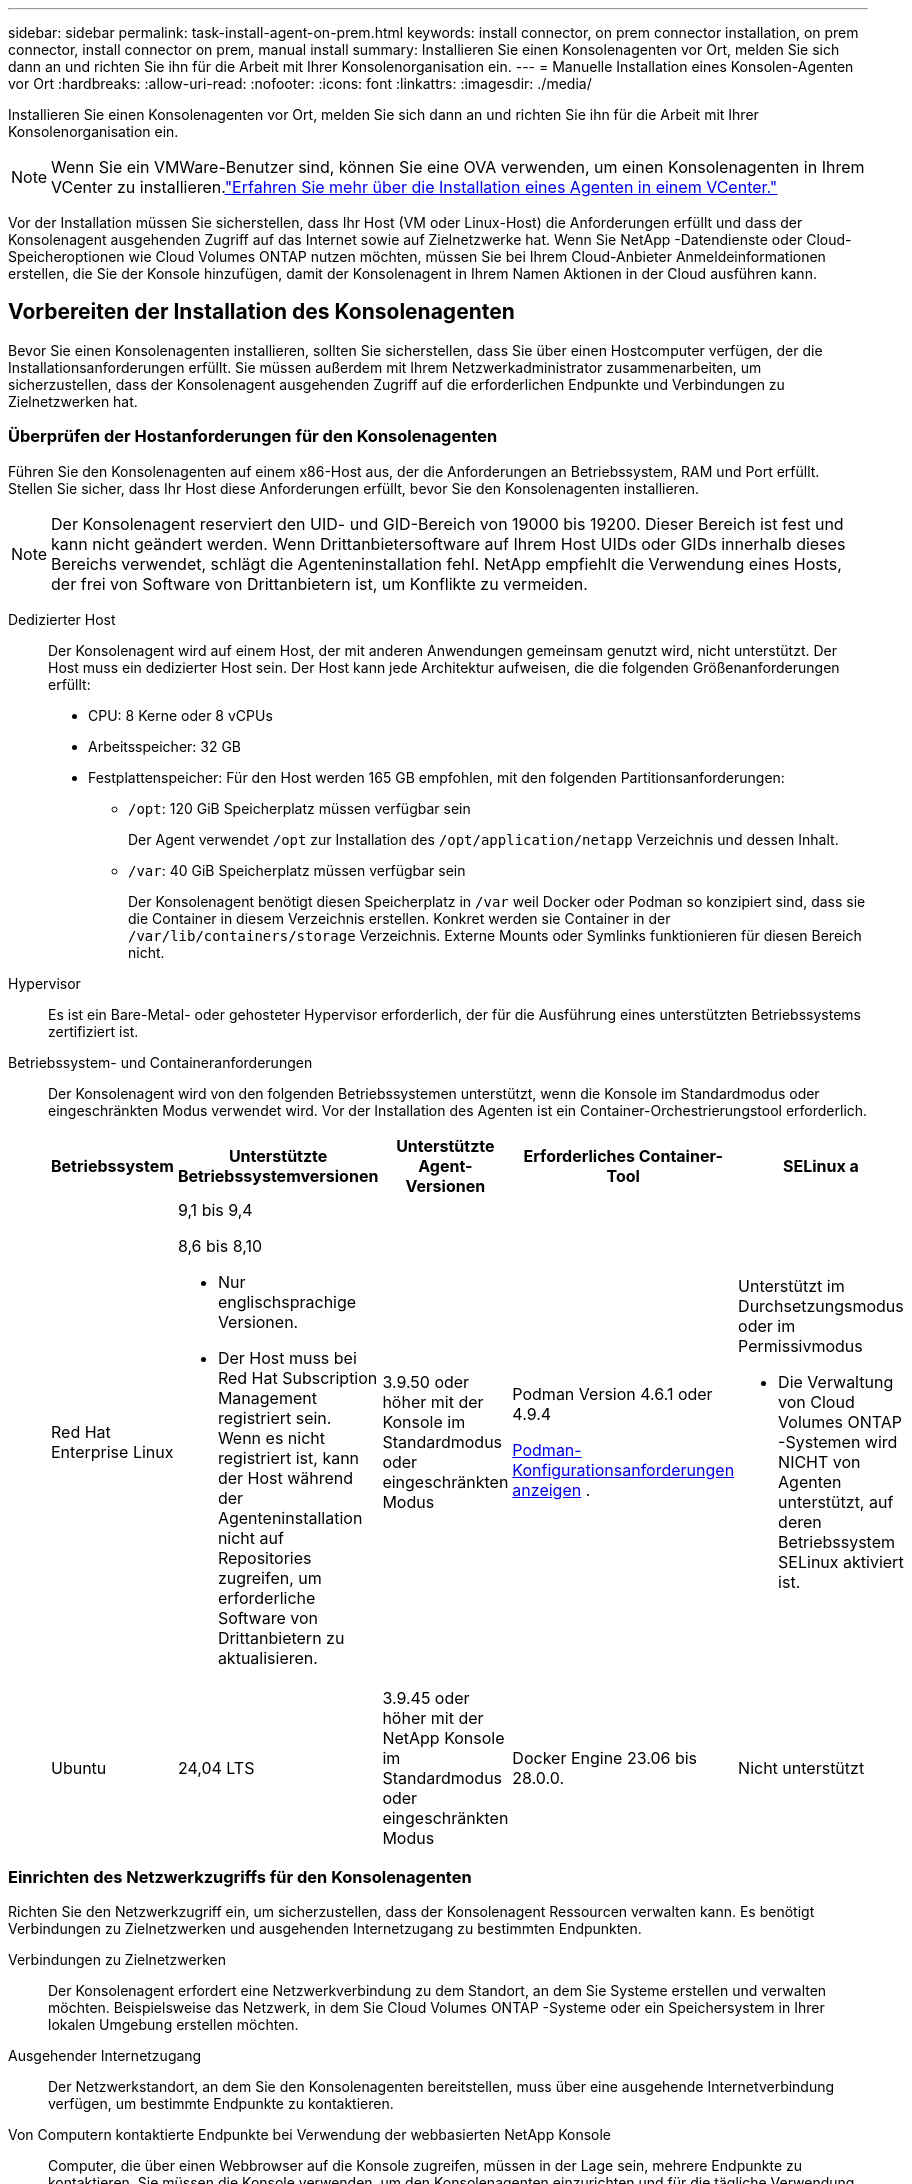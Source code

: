 ---
sidebar: sidebar 
permalink: task-install-agent-on-prem.html 
keywords: install connector, on prem connector installation, on prem connector, install connector on prem, manual install 
summary: Installieren Sie einen Konsolenagenten vor Ort, melden Sie sich dann an und richten Sie ihn für die Arbeit mit Ihrer Konsolenorganisation ein. 
---
= Manuelle Installation eines Konsolen-Agenten vor Ort
:hardbreaks:
:allow-uri-read: 
:nofooter: 
:icons: font
:linkattrs: 
:imagesdir: ./media/


[role="lead"]
Installieren Sie einen Konsolenagenten vor Ort, melden Sie sich dann an und richten Sie ihn für die Arbeit mit Ihrer Konsolenorganisation ein.


NOTE: Wenn Sie ein VMWare-Benutzer sind, können Sie eine OVA verwenden, um einen Konsolenagenten in Ihrem VCenter zu installieren.link:task-install-agent-on-prem-ova.html["Erfahren Sie mehr über die Installation eines Agenten in einem VCenter."]

Vor der Installation müssen Sie sicherstellen, dass Ihr Host (VM oder Linux-Host) die Anforderungen erfüllt und dass der Konsolenagent ausgehenden Zugriff auf das Internet sowie auf Zielnetzwerke hat.  Wenn Sie NetApp -Datendienste oder Cloud-Speicheroptionen wie Cloud Volumes ONTAP nutzen möchten, müssen Sie bei Ihrem Cloud-Anbieter Anmeldeinformationen erstellen, die Sie der Konsole hinzufügen, damit der Konsolenagent in Ihrem Namen Aktionen in der Cloud ausführen kann.



== Vorbereiten der Installation des Konsolenagenten

Bevor Sie einen Konsolenagenten installieren, sollten Sie sicherstellen, dass Sie über einen Hostcomputer verfügen, der die Installationsanforderungen erfüllt.  Sie müssen außerdem mit Ihrem Netzwerkadministrator zusammenarbeiten, um sicherzustellen, dass der Konsolenagent ausgehenden Zugriff auf die erforderlichen Endpunkte und Verbindungen zu Zielnetzwerken hat.



=== Überprüfen der Hostanforderungen für den Konsolenagenten

Führen Sie den Konsolenagenten auf einem x86-Host aus, der die Anforderungen an Betriebssystem, RAM und Port erfüllt.  Stellen Sie sicher, dass Ihr Host diese Anforderungen erfüllt, bevor Sie den Konsolenagenten installieren.


NOTE: Der Konsolenagent reserviert den UID- und GID-Bereich von 19000 bis 19200.  Dieser Bereich ist fest und kann nicht geändert werden.  Wenn Drittanbietersoftware auf Ihrem Host UIDs oder GIDs innerhalb dieses Bereichs verwendet, schlägt die Agenteninstallation fehl.  NetApp empfiehlt die Verwendung eines Hosts, der frei von Software von Drittanbietern ist, um Konflikte zu vermeiden.

Dedizierter Host:: Der Konsolenagent wird auf einem Host, der mit anderen Anwendungen gemeinsam genutzt wird, nicht unterstützt. Der Host muss ein dedizierter Host sein.  Der Host kann jede Architektur aufweisen, die die folgenden Größenanforderungen erfüllt:
+
--
* CPU: 8 Kerne oder 8 vCPUs
* Arbeitsspeicher: 32 GB
* Festplattenspeicher: Für den Host werden 165 GB empfohlen, mit den folgenden Partitionsanforderungen:
+
** `/opt`: 120 GiB Speicherplatz müssen verfügbar sein
+
Der Agent verwendet `/opt` zur Installation des `/opt/application/netapp` Verzeichnis und dessen Inhalt.

** `/var`: 40 GiB Speicherplatz müssen verfügbar sein
+
Der Konsolenagent benötigt diesen Speicherplatz in `/var` weil Docker oder Podman so konzipiert sind, dass sie die Container in diesem Verzeichnis erstellen.  Konkret werden sie Container in der `/var/lib/containers/storage` Verzeichnis.  Externe Mounts oder Symlinks funktionieren für diesen Bereich nicht.





--
Hypervisor:: Es ist ein Bare-Metal- oder gehosteter Hypervisor erforderlich, der für die Ausführung eines unterstützten Betriebssystems zertifiziert ist.
[[podman-versions]]Betriebssystem- und Containeranforderungen:: Der Konsolenagent wird von den folgenden Betriebssystemen unterstützt, wenn die Konsole im Standardmodus oder eingeschränkten Modus verwendet wird.  Vor der Installation des Agenten ist ein Container-Orchestrierungstool erforderlich.
+
--
[cols="2a,2a,2a,2a,2a"]
|===
| Betriebssystem | Unterstützte Betriebssystemversionen | Unterstützte Agent-Versionen | Erforderliches Container-Tool | SELinux a 


 a| 
Red Hat Enterprise Linux
 a| 
9,1 bis 9,4

8,6 bis 8,10

* Nur englischsprachige Versionen.
* Der Host muss bei Red Hat Subscription Management registriert sein.  Wenn es nicht registriert ist, kann der Host während der Agenteninstallation nicht auf Repositories zugreifen, um erforderliche Software von Drittanbietern zu aktualisieren.

 a| 
3.9.50 oder höher mit der Konsole im Standardmodus oder eingeschränkten Modus
 a| 
Podman Version 4.6.1 oder 4.9.4

<<podman-configuration,Podman-Konfigurationsanforderungen anzeigen>> .
 a| 
Unterstützt im Durchsetzungsmodus oder im Permissivmodus

* Die Verwaltung von Cloud Volumes ONTAP -Systemen wird NICHT von Agenten unterstützt, auf deren Betriebssystem SELinux aktiviert ist.




 a| 
Ubuntu
 a| 
24,04 LTS
 a| 
3.9.45 oder höher mit der NetApp Konsole im Standardmodus oder eingeschränkten Modus
 a| 
Docker Engine 23.06 bis 28.0.0.
 a| 
Nicht unterstützt



 a| 
22,04 LTS
 a| 
3.9.50 oder höher
 a| 
Docker Engine 23.0.6 bis 28.0.0.
 a| 
Nicht unterstützt

|===
--




=== Einrichten des Netzwerkzugriffs für den Konsolenagenten

Richten Sie den Netzwerkzugriff ein, um sicherzustellen, dass der Konsolenagent Ressourcen verwalten kann.  Es benötigt Verbindungen zu Zielnetzwerken und ausgehenden Internetzugang zu bestimmten Endpunkten.

Verbindungen zu Zielnetzwerken:: Der Konsolenagent erfordert eine Netzwerkverbindung zu dem Standort, an dem Sie Systeme erstellen und verwalten möchten.  Beispielsweise das Netzwerk, in dem Sie Cloud Volumes ONTAP -Systeme oder ein Speichersystem in Ihrer lokalen Umgebung erstellen möchten.


Ausgehender Internetzugang:: Der Netzwerkstandort, an dem Sie den Konsolenagenten bereitstellen, muss über eine ausgehende Internetverbindung verfügen, um bestimmte Endpunkte zu kontaktieren.


Von Computern kontaktierte Endpunkte bei Verwendung der webbasierten NetApp Konsole::
+
--
Computer, die über einen Webbrowser auf die Konsole zugreifen, müssen in der Lage sein, mehrere Endpunkte zu kontaktieren.  Sie müssen die Konsole verwenden, um den Konsolenagenten einzurichten und für die tägliche Verwendung der Konsole.

link:reference-networking-saas-console.html["Vorbereiten des Netzwerks für die NetApp Konsole"] .

--


Vom Konsolenagenten kontaktierte Endpunkte:: Der Konsolenagent benötigt ausgehenden Internetzugang, um die folgenden Endpunkte zu kontaktieren und Ressourcen und Prozesse innerhalb Ihrer öffentlichen Cloud-Umgebung für den täglichen Betrieb zu verwalten.
+
--
Die unten aufgeführten Endpunkte sind alle CNAME-Einträge.

--



NOTE: Ein bei Ihnen vor Ort installierter Konsolenagent kann keine Ressourcen in Google Cloud verwalten.  Wenn Sie Google Cloud-Ressourcen verwalten möchten, müssen Sie einen Agenten in Google Cloud installieren.

[role="tabbed-block"]
====
.AWS
--
Wenn der Konsolenagent vor Ort installiert wird, benötigt er Netzwerkzugriff auf die folgenden AWS-Endpunkte, um in AWS bereitgestellte NetApp -Systeme (wie Cloud Volumes ONTAP) zu verwalten.

Vom Konsolenagenten kontaktierte Endpunkte:: Der Konsolenagent benötigt ausgehenden Internetzugang, um die folgenden Endpunkte zu kontaktieren und Ressourcen und Prozesse innerhalb Ihrer öffentlichen Cloud-Umgebung für den täglichen Betrieb zu verwalten.
+
--
Die unten aufgeführten Endpunkte sind alle CNAME-Einträge.

[cols="2a,1a"]
|===
| Endpunkte | Zweck 


 a| 
AWS-Dienste (amazonaws.com):

* CloudFormation
* Elastische Compute Cloud (EC2)
* Identitäts- und Zugriffsverwaltung (IAM)
* Schlüsselverwaltungsdienst (KMS)
* Sicherheitstokendienst (STS)
* Einfacher Speicherdienst (S3)

 a| 
Zur Verwaltung von AWS-Ressourcen.  Der Endpunkt hängt von Ihrer AWS-Region ab. https://docs.aws.amazon.com/general/latest/gr/rande.html["Weitere Einzelheiten finden Sie in der AWS-Dokumentation."^]



 a| 
\https://mysupport.netapp.com
 a| 
Um Lizenzinformationen zu erhalten und AutoSupport -Nachrichten an den NetApp Support zu senden.



 a| 
\https://support.netapp.com
 a| 
Um Lizenzinformationen zu erhalten und AutoSupport -Nachrichten an den NetApp Support zu senden.



 a| 
\https://signin.b2c.netapp.com
 a| 
So aktualisieren Sie die Anmeldeinformationen der NetApp Support Site (NSS) oder fügen der NetApp Konsole neue NSS-Anmeldeinformationen hinzu.



 a| 
\https://support.netapp.com
 a| 
Zum Abrufen von Lizenzinformationen und zum Senden von AutoSupport -Nachrichten an den NetApp Support sowie zum Empfangen von Software-Updates für Cloud Volumes ONTAP.



 a| 
\https://api.bluexp.netapp.com \https://netapp-cloud-account.auth0.com \https://netapp-cloud-account.us.auth0.com \https://console.netapp.com \https://components.console.bluexp.netapp.com \https://cdn.auth0.com
 a| 
Zur Bereitstellung von Funktionen und Diensten innerhalb der NetApp Konsole.



 a| 
\https://bluexpinfraprod.eastus2.data.azurecr.io \https://bluexpinfraprod.azurecr.io
 a| 
Um Bilder für Upgrades des Konsolenagenten zu erhalten.

* Wenn Sie einen neuen Agenten bereitstellen, testet die Validierungsprüfung die Konnektivität zu aktuellen Endpunkten.  Wenn Sielink:link:reference-networking-saas-console-previous.html["vorherige Endpunkte"] , schlägt die Validierungsprüfung fehl.  Um diesen Fehler zu vermeiden, überspringen Sie die Validierungsprüfung.
+
Obwohl die vorherigen Endpunkte weiterhin unterstützt werden, empfiehlt NetApp , Ihre Firewall-Regeln so schnell wie möglich auf die aktuellen Endpunkte zu aktualisieren. link:reference-networking-saas-console-previous.html#update-endpoint-list["Erfahren Sie, wie Sie Ihre Endpunktliste aktualisieren"] .

* Wenn Sie auf die aktuellen Endpunkte in Ihrer Firewall aktualisieren, funktionieren Ihre vorhandenen Agenten weiterhin.


|===
--


--
.Azurblau
--
Wenn der Konsolenagent vor Ort installiert wird, benötigt er Netzwerkzugriff auf die folgenden Azure-Endpunkte, um in Azure bereitgestellte NetApp -Systeme (wie Cloud Volumes ONTAP) zu verwalten.

[cols="2a,1a"]
|===
| Endpunkte | Zweck 


 a| 
\https://management.azure.com \https://login.microsoftonline.com \https://blob.core.windows.net \https://core.windows.net
 a| 
Zum Verwalten von Ressourcen in öffentlichen Azure-Regionen.



 a| 
\https://management.chinacloudapi.cn \https://login.chinacloudapi.cn \https://blob.core.chinacloudapi.cn \https://core.chinacloudapi.cn
 a| 
Zum Verwalten von Ressourcen in Azure China-Regionen.



 a| 
\https://mysupport.netapp.com
 a| 
Um Lizenzinformationen zu erhalten und AutoSupport -Nachrichten an den NetApp Support zu senden.



 a| 
\https://support.netapp.com
 a| 
Um Lizenzinformationen zu erhalten und AutoSupport -Nachrichten an den NetApp Support zu senden.



 a| 
\https://signin.b2c.netapp.com
 a| 
So aktualisieren Sie die Anmeldeinformationen der NetApp Support Site (NSS) oder fügen der NetApp Konsole neue NSS-Anmeldeinformationen hinzu.



 a| 
\https://support.netapp.com
 a| 
Zum Abrufen von Lizenzinformationen und zum Senden von AutoSupport -Nachrichten an den NetApp Support sowie zum Empfangen von Software-Updates für Cloud Volumes ONTAP.



 a| 
\https://api.bluexp.netapp.com \https://netapp-cloud-account.auth0.com \https://netapp-cloud-account.us.auth0.com \https://console.netapp.com \https://components.console.bluexp.netapp.com \https://cdn.auth0.com
 a| 
Zur Bereitstellung von Funktionen und Diensten innerhalb der NetApp Konsole.



 a| 
\https://bluexpinfraprod.eastus2.data.azurecr.io \https://bluexpinfraprod.azurecr.io
 a| 
Um Bilder für Upgrades des Konsolenagenten zu erhalten.

* Wenn Sie einen neuen Agenten bereitstellen, testet die Validierungsprüfung die Konnektivität zu aktuellen Endpunkten.  Wenn Sielink:link:reference-networking-saas-console-previous.html["vorherige Endpunkte"] , schlägt die Validierungsprüfung fehl.  Um diesen Fehler zu vermeiden, überspringen Sie die Validierungsprüfung.
+
Obwohl die vorherigen Endpunkte weiterhin unterstützt werden, empfiehlt NetApp , Ihre Firewall-Regeln so schnell wie möglich auf die aktuellen Endpunkte zu aktualisieren. link:reference-networking-saas-console-previous.html#update-endpoint-list["Erfahren Sie, wie Sie Ihre Endpunktliste aktualisieren"] .

* Wenn Sie auf die aktuellen Endpunkte in Ihrer Firewall aktualisieren, funktionieren Ihre vorhandenen Agenten weiterhin.


|===
--
====
Proxyserver:: NetApp unterstützt sowohl explizite als auch transparente Proxy-Konfigurationen.  Wenn Sie einen transparenten Proxy verwenden, müssen Sie nur das Zertifikat für den Proxyserver angeben.  Wenn Sie einen expliziten Proxy verwenden, benötigen Sie auch die IP-Adresse und die Anmeldeinformationen.
+
--
* IP-Adresse
* Anmeldeinformationen
* HTTPS-Zertifikat


--


Häfen:: Es gibt keinen eingehenden Datenverkehr zum Konsolenagenten, es sei denn, Sie initiieren ihn oder er wird als Proxy zum Senden von AutoSupport Nachrichten von Cloud Volumes ONTAP an den NetApp Support verwendet.
+
--
* HTTP (80) und HTTPS (443) ermöglichen den Zugriff auf die lokale Benutzeroberfläche, die Sie in seltenen Fällen verwenden werden.
* SSH (22) wird nur benötigt, wenn Sie zur Fehlerbehebung eine Verbindung zum Host herstellen müssen.
* Eingehende Verbindungen über Port 3128 sind erforderlich, wenn Sie Cloud Volumes ONTAP -Systeme in einem Subnetz bereitstellen, in dem keine ausgehende Internetverbindung verfügbar ist.
+
Wenn Cloud Volumes ONTAP -Systeme keine ausgehende Internetverbindung zum Senden von AutoSupport Nachrichten haben, konfiguriert die Konsole diese Systeme automatisch für die Verwendung eines Proxyservers, der im Konsolenagenten enthalten ist.  Die einzige Voraussetzung besteht darin, sicherzustellen, dass die Sicherheitsgruppe des Konsolenagenten eingehende Verbindungen über Port 3128 zulässt.  Sie müssen diesen Port öffnen, nachdem Sie den Konsolenagenten bereitgestellt haben.



--


Aktivieren von NTP:: Wenn Sie NetApp Data Classification zum Scannen Ihrer Unternehmensdatenquellen verwenden möchten, sollten Sie sowohl auf dem Konsolenagenten als auch auf dem NetApp Data Classification-System einen Network Time Protocol (NTP)-Dienst aktivieren, damit die Zeit zwischen den Systemen synchronisiert wird. https://docs.netapp.com/us-en/data-services-data-classification/concept-cloud-compliance.html["Erfahren Sie mehr über die NetApp Datenklassifizierung"^]




=== Erstellen Sie Cloud-Berechtigungen für den Konsolenagenten für AWS oder Azure

Wenn Sie NetApp Datendienste in AWS oder Azure mit einem lokalen Konsolenagenten verwenden möchten, müssen Sie bei Ihrem Cloud-Anbieter Berechtigungen einrichten und nach der Installation die Anmeldeinformationen zum Konsolenagenten hinzufügen.


TIP: Sie müssen den Konsolenagenten in Google Cloud installieren, um alle dort vorhandenen Ressourcen zu verwalten.

[role="tabbed-block"]
====
.AWS
--
Wenn der Konsolenagent vor Ort installiert ist, müssen Sie der Konsole AWS-Berechtigungen erteilen, indem Sie Zugriffsschlüssel für einen IAM-Benutzer hinzufügen, der über die erforderlichen Berechtigungen verfügt.

Sie müssen diese Authentifizierungsmethode verwenden, wenn der Konsolenagent vor Ort installiert ist.  Sie können keine IAM-Rolle verwenden.

.Schritte
. Melden Sie sich bei der AWS-Konsole an und navigieren Sie zum IAM-Dienst.
. Erstellen Sie eine Richtlinie:
+
.. Wählen Sie *Richtlinien > Richtlinie erstellen*.
.. Wählen Sie *JSON* und kopieren und fügen Sie den Inhalt deslink:reference-permissions-aws.html["IAM-Richtlinie für den Konsolenagenten"] .
.. Führen Sie die restlichen Schritte aus, um die Richtlinie zu erstellen.
+
Abhängig von den NetApp -Datendiensten, die Sie verwenden möchten, müssen Sie möglicherweise eine zweite Richtlinie erstellen.

+
Für Standardregionen sind die Berechtigungen auf zwei Richtlinien verteilt.  Aufgrund einer maximalen Zeichengrößenbeschränkung für verwaltete Richtlinien in AWS sind zwei Richtlinien erforderlich. link:reference-permissions-aws.html["Weitere Informationen zu IAM-Richtlinien für den Konsolenagenten"] .



. Hängen Sie die Richtlinien an einen IAM-Benutzer an.
+
** https://docs.aws.amazon.com/IAM/latest/UserGuide/id_roles_create.html["AWS-Dokumentation: Erstellen von IAM-Rollen"^]
** https://docs.aws.amazon.com/IAM/latest/UserGuide/access_policies_manage-attach-detach.html["AWS-Dokumentation: Hinzufügen und Entfernen von IAM-Richtlinien"^]


. Stellen Sie sicher, dass der Benutzer über einen Zugriffsschlüssel verfügt, den Sie der NetApp Konsole hinzufügen können, nachdem Sie den Konsolen-Agenten installiert haben.


.Ergebnis
Sie sollten jetzt Zugriffsschlüssel für einen IAM-Benutzer haben, der über die erforderlichen Berechtigungen verfügt.  Nachdem Sie den Konsolenagenten installiert haben, verknüpfen Sie diese Anmeldeinformationen mit dem Konsolenagenten von der Konsole aus.

--
.Azurblau
--
Wenn der Konsolen-Agent vor Ort installiert ist, müssen Sie dem Konsolen-Agenten Azure-Berechtigungen erteilen, indem Sie einen Dienstprinzipal in der Microsoft Entra ID einrichten und die Azure-Anmeldeinformationen abrufen, die der Konsolen-Agent benötigt.

.Erstellen Sie eine Microsoft Entra-Anwendung für die rollenbasierte Zugriffskontrolle
. Stellen Sie sicher, dass Sie in Azure über die Berechtigung verfügen, eine Active Directory-Anwendung zu erstellen und die Anwendung einer Rolle zuzuweisen.
+
Weitere Einzelheiten finden Sie unter https://docs.microsoft.com/en-us/azure/active-directory/develop/howto-create-service-principal-portal#required-permissions/["Microsoft Azure-Dokumentation: Erforderliche Berechtigungen"^]

. Öffnen Sie im Azure-Portal den Dienst *Microsoft Entra ID*.
+
image:screenshot_azure_ad.png["Zeigt den Active Directory-Dienst in Microsoft Azure."]

. Wählen Sie im Menü *App-Registrierungen* aus.
. Wählen Sie *Neuregistrierung*.
. Geben Sie Details zur Anwendung an:
+
** *Name*: Geben Sie einen Namen für die Anwendung ein.
** *Kontotyp*: Wählen Sie einen Kontotyp aus (alle funktionieren mit der NetApp Konsole).
** *Umleitungs-URI*: Sie können dieses Feld leer lassen.


. Wählen Sie *Registrieren*.
+
Sie haben die AD-Anwendung und den Dienstprinzipal erstellt.



.Zuweisen der Anwendung zu einer Rolle
. Erstellen Sie eine benutzerdefinierte Rolle:
+
Beachten Sie, dass Sie eine benutzerdefinierte Azure-Rolle mithilfe des Azure-Portals, Azure PowerShell, Azure CLI oder REST-API erstellen können.  Die folgenden Schritte zeigen, wie Sie die Rolle mithilfe der Azure CLI erstellen.  Wenn Sie eine andere Methode bevorzugen, lesen Sie bitte https://learn.microsoft.com/en-us/azure/role-based-access-control/custom-roles#steps-to-create-a-custom-role["Azure-Dokumentation"^]

+
.. Kopieren Sie den Inhalt derlink:reference-permissions-azure.html["benutzerdefinierte Rollenberechtigungen für den Konsolenagenten"] und speichern Sie sie in einer JSON-Datei.
.. Ändern Sie die JSON-Datei, indem Sie dem zuweisbaren Bereich Azure-Abonnement-IDs hinzufügen.
+
Sie sollten die ID für jedes Azure-Abonnement hinzufügen, aus dem Benutzer Cloud Volumes ONTAP -Systeme erstellen.

+
*Beispiel*

+
[source, json]
----
"AssignableScopes": [
"/subscriptions/d333af45-0d07-4154-943d-c25fbzzzzzzz",
"/subscriptions/54b91999-b3e6-4599-908e-416e0zzzzzzz",
"/subscriptions/398e471c-3b42-4ae7-9b59-ce5bbzzzzzzz"
----
.. Verwenden Sie die JSON-Datei, um eine benutzerdefinierte Rolle in Azure zu erstellen.
+
Die folgenden Schritte beschreiben, wie Sie die Rolle mithilfe von Bash in Azure Cloud Shell erstellen.

+
*** Start https://docs.microsoft.com/en-us/azure/cloud-shell/overview["Azure Cloud Shell"^] und wählen Sie die Bash-Umgebung.
*** Laden Sie die JSON-Datei hoch.
+
image:screenshot_azure_shell_upload.png["Ein Screenshot der Azure Cloud Shell, in dem Sie die Option zum Hochladen einer Datei auswählen können."]

*** Verwenden Sie die Azure CLI, um die benutzerdefinierte Rolle zu erstellen:
+
[source, azurecli]
----
az role definition create --role-definition Connector_Policy.json
----
+
Sie sollten jetzt über eine benutzerdefinierte Rolle namens „Konsolenoperator“ verfügen, die Sie der virtuellen Maschine des Konsolenagenten zuweisen können.





. Weisen Sie die Anwendung der Rolle zu:
+
.. Öffnen Sie im Azure-Portal den Dienst *Abonnements*.
.. Wählen Sie das Abonnement aus.
.. Wählen Sie *Zugriffskontrolle (IAM) > Hinzufügen > Rollenzuweisung hinzufügen*.
.. Wählen Sie auf der Registerkarte *Rolle* die Rolle *Konsolenbediener* aus und klicken Sie auf *Weiter*.
.. Führen Sie auf der Registerkarte *Mitglieder* die folgenden Schritte aus:
+
*** Behalten Sie die Auswahl von *Benutzer, Gruppe oder Dienstprinzipal* bei.
*** Wählen Sie *Mitglieder auswählen*.
+
image:screenshot-azure-service-principal-role.png["Ein Screenshot des Azure-Portals, der die Seite „Mitglieder“ beim Hinzufügen einer Rolle zu einer Anwendung zeigt."]

*** Suchen Sie nach dem Namen der Anwendung.
+
Hier ist ein Beispiel:

+
image:screenshot_azure_service_principal_role.png["Ein Screenshot des Azure-Portals, der das Formular „Rollenzuweisung hinzufügen“ im Azure-Portal zeigt."]

*** Wählen Sie die Anwendung aus und wählen Sie *Auswählen*.
*** Wählen Sie *Weiter*.


.. Wählen Sie *Überprüfen + zuweisen*.
+
Der Dienstprinzipal verfügt jetzt über die erforderlichen Azure-Berechtigungen zum Bereitstellen des Konsolen-Agenten.

+
Wenn Sie Cloud Volumes ONTAP aus mehreren Azure-Abonnements bereitstellen möchten, müssen Sie den Dienstprinzipal an jedes dieser Abonnements binden.  In der NetApp Konsole können Sie das Abonnement auswählen, das Sie beim Bereitstellen von Cloud Volumes ONTAP verwenden möchten.





.Fügen Sie Berechtigungen für die Windows Azure Service Management-API hinzu
. Wählen Sie im Dienst *Microsoft Entra ID* *App-Registrierungen* und wählen Sie die Anwendung aus.
. Wählen Sie *API-Berechtigungen > Berechtigung hinzufügen*.
. Wählen Sie unter *Microsoft-APIs* *Azure Service Management* aus.
+
image:screenshot_azure_service_mgmt_apis.gif["Ein Screenshot des Azure-Portals, der die Berechtigungen der Azure Service Management-API zeigt."]

. Wählen Sie *Auf Azure Service Management als Organisationsbenutzer zugreifen* und dann *Berechtigungen hinzufügen*.
+
image:screenshot_azure_service_mgmt_apis_add.gif["Ein Screenshot des Azure-Portals, der das Hinzufügen der Azure Service Management-APIs zeigt."]



.Abrufen der Anwendungs-ID und Verzeichnis-ID für die Anwendung
. Wählen Sie im Dienst *Microsoft Entra ID* *App-Registrierungen* und wählen Sie die Anwendung aus.
. Kopieren Sie die *Anwendungs-ID (Client-ID)* und die *Verzeichnis-ID (Mandant-ID)*.
+
image:screenshot_azure_app_ids.gif["Ein Screenshot, der die Anwendungs-ID (Client) und die Verzeichnis-ID (Mandant) für eine Anwendung in Microsoft Entra IDy zeigt."]

+
Wenn Sie das Azure-Konto zur Konsole hinzufügen, müssen Sie die Anwendungs-ID (Client) und die Verzeichnis-ID (Mandant) für die Anwendung angeben.  Die Konsole verwendet die IDs zur programmgesteuerten Anmeldung.



.Erstellen eines Client-Geheimnisses
. Öffnen Sie den Dienst *Microsoft Entra ID*.
. Wählen Sie *App-Registrierungen* und wählen Sie Ihre Anwendung aus.
. Wählen Sie *Zertifikate und Geheimnisse > Neues Clientgeheimnis*.
. Geben Sie eine Beschreibung des Geheimnisses und eine Dauer an.
. Wählen Sie *Hinzufügen*.
. Kopieren Sie den Wert des Client-Geheimnisses.
+
image:screenshot_azure_client_secret.gif["Ein Screenshot des Azure-Portals, der ein Clientgeheimnis für den Microsoft Entra-Dienstprinzipal zeigt."]



--
====


== Manuelles Installieren eines Konsolenagenten

Wenn Sie einen Konsolenagenten manuell installieren, müssen Sie Ihre Computerumgebung so vorbereiten, dass sie die Anforderungen erfüllt.  Sie benötigen eine Linux-Maschine und müssen je nach Linux-Betriebssystem Podman oder Docker installieren.



=== Installieren Sie Podman oder Docker Engine

Abhängig von Ihrem Betriebssystem ist vor der Installation des Agenten entweder Podman oder Docker Engine erforderlich.

* Podman wird für Red Hat Enterprise Linux 8 und 9 benötigt.
+
<<podman-versions,Sehen Sie sich die unterstützten Podman-Versionen an>> .

* Für Ubuntu ist Docker Engine erforderlich.
+
<<podman-versions,Anzeigen der unterstützten Docker Engine-Versionen>> .



.Schritte
[role="tabbed-block"]
====
.Podman
--
Befolgen Sie diese Schritte, um Podman zu installieren und zu konfigurieren:

* Aktivieren und starten Sie den Dienst podman.socket
* Installieren Sie Python3
* Installieren Sie das Podman-Compose-Paket Version 1.0.6
* Fügen Sie podman-compose zur Umgebungsvariablen PATH hinzu
* Wenn Sie Red Hat Enterprise Linux 8 verwenden, überprüfen Sie, ob Ihre Podman-Version Aardvark DNS anstelle von CNI verwendet



NOTE: Passen Sie den Aardvark-DNS-Port (Standard: 53) nach der Installation des Agenten an, um DNS-Portkonflikte zu vermeiden.  Befolgen Sie die Anweisungen zum Konfigurieren des Ports.

.Schritte
. Entfernen Sie das Podman-Docker-Paket, falls es auf dem Host installiert ist.
+
[source, cli]
----
dnf remove podman-docker
rm /var/run/docker.sock
----
. Installieren Sie Podman.
+
Sie können Podman aus den offiziellen Red Hat Enterprise Linux-Repositories beziehen.

+
Für Red Hat Enterprise Linux 9:

+
[source, cli]
----
sudo dnf install podman-2:<version>
----
+
Dabei ist <Version> die unterstützte Version von Podman, die Sie installieren. <<podman-versions,Sehen Sie sich die unterstützten Podman-Versionen an>> .

+
Für Red Hat Enterprise Linux 8:

+
[source, cli]
----
sudo dnf install podman-3:<version>
----
+
Dabei ist <Version> die unterstützte Version von Podman, die Sie installieren. <<podman-versions,Sehen Sie sich die unterstützten Podman-Versionen an>> .

. Aktivieren und starten Sie den Dienst podman.socket.
+
[source, cli]
----
sudo systemctl enable --now podman.socket
----
. Installieren Sie python3.
+
[source, cli]
----
sudo dnf install python3
----
. Installieren Sie das EPEL-Repository-Paket, falls es auf Ihrem System noch nicht verfügbar ist.
. Bei Verwendung von Red Hat Enterprise:
+
Dieser Schritt ist erforderlich, da podman-compose im Repository „Extra Packages for Enterprise Linux“ (EPEL) verfügbar ist.

+
Für Red Hat Enterprise Linux 9:

+
[source, cli]
----
sudo dnf install https://dl.fedoraproject.org/pub/epel/epel-release-latest-9.noarch.rpm
----
+
Für Red Hat Enterprise Linux 8:

+
[source, cli]
----
sudo dnf install https://dl.fedoraproject.org/pub/epel/epel-release-latest-8.noarch.rpm
----
. Installieren Sie das Podman-Compose-Paket 1.0.6.
+
[source, cli]
----
sudo dnf install podman-compose-1.0.6
----
+

NOTE: Verwenden des `dnf install` Der Befehl erfüllt die Anforderung zum Hinzufügen von „podman-compose“ zur Umgebungsvariablen PATH.  Der Installationsbefehl fügt podman-compose zu /usr/bin hinzu, das bereits im `secure_path` Option auf dem Host.

. Wenn Sie Red Hat Enterprise Linux 8 verwenden, überprüfen Sie, ob Ihre Podman-Version NetAvark mit Aardvark DNS anstelle von CNI verwendet.
+
.. Überprüfen Sie, ob Ihr Netzwerk-Backend auf CNI eingestellt ist, indem Sie den folgenden Befehl ausführen:
+
[source, cli]
----
podman info | grep networkBackend
----
.. Wenn das Netzwerk-Backend auf `CNI` , müssen Sie es ändern in `netavark` .
.. Installieren `netavark` Und `aardvark-dns` mit dem folgenden Befehl:
+
[source, cli]
----
dnf install aardvark-dns netavark
----
.. Öffnen Sie die `/etc/containers/containers.conf` Datei und ändern Sie die Option network_backend, um „netavark“ anstelle von „cni“ zu verwenden.


+
Wenn `/etc/containers/containers.conf` nicht vorhanden ist, nehmen Sie die Konfigurationsänderungen vor, um `/usr/share/containers/containers.conf` .

. Starten Sie Podman neu.
+
[source, cli]
----
systemctl restart podman
----
. Bestätigen Sie mit dem folgenden Befehl, dass networkBackend jetzt in „netavark“ geändert wurde:
+
[source, cli]
----
podman info | grep networkBackend
----


--
.Docker-Engine
--
Befolgen Sie die Dokumentation von Docker, um Docker Engine zu installieren.

.Schritte
. https://docs.docker.com/engine/install/["Installationsanweisungen von Docker anzeigen"^]
+
Befolgen Sie die Schritte, um eine unterstützte Docker Engine-Version zu installieren.  Installieren Sie nicht die neueste Version, da diese von der Konsole nicht unterstützt wird.

. Stellen Sie sicher, dass Docker aktiviert und ausgeführt wird.
+
[source, cli]
----
sudo systemctl enable docker && sudo systemctl start docker
----


--
====


=== Installieren Sie den Konsolenagenten manuell

Laden Sie die Konsolen-Agent-Software herunter und installieren Sie sie auf einem vorhandenen Linux-Host vor Ort.

.Bevor Sie beginnen
Folgendes sollten Sie haben:

* Root-Berechtigungen zum Installieren des Konsolenagenten.
* Details zu einem Proxyserver, falls für den Internetzugriff vom Konsolenagenten ein Proxy erforderlich ist.
+
Sie haben die Möglichkeit, nach der Installation einen Proxyserver zu konfigurieren, hierzu ist jedoch ein Neustart des Konsolenagenten erforderlich.

* Ein von einer Zertifizierungsstelle signiertes Zertifikat, wenn der Proxyserver HTTPS verwendet oder wenn es sich bei dem Proxy um einen abfangenden Proxy handelt.



NOTE: Sie können bei der manuellen Installation des Konsolenagenten kein Zertifikat für einen transparenten Proxyserver festlegen. Wenn Sie ein Zertifikat für einen transparenten Proxyserver festlegen müssen, müssen Sie nach der Installation die Wartungskonsole verwenden. Erfahren Sie mehr über dielink:reference-agent-maint-console.html["Agenten-Wartungskonsole"] .

.Informationen zu diesem Vorgang
Das auf der NetApp Support-Site verfügbare Installationsprogramm ist möglicherweise eine frühere Version.  Nach der Installation aktualisiert sich der Konsolenagent automatisch, wenn eine neue Version verfügbar ist.

.Schritte
. Wenn die Systemvariablen _http_proxy_ oder _https_proxy_ auf dem Host festgelegt sind, entfernen Sie sie:
+
[source, cli]
----
unset http_proxy
unset https_proxy
----
+
Wenn Sie diese Systemvariablen nicht entfernen, schlägt die Installation fehl.

. Laden Sie die Console-Agent-Software von der https://mysupport.netapp.com/site/products/all/details/cloud-manager/downloads-tab["NetApp Support Site"^] , und kopieren Sie es dann auf den Linux-Host.
+
Sie sollten das „Online“-Agent-Installationsprogramm herunterladen, das für die Verwendung in Ihrem Netzwerk oder in der Cloud vorgesehen ist.

. Weisen Sie Berechtigungen zum Ausführen des Skripts zu.
+
[source, cli]
----
chmod +x NetApp_Console_Agent_Cloud_<version>
----
+
Dabei ist <Version> die Version des Konsolenagenten, die Sie heruntergeladen haben.

. Deaktivieren Sie bei der Installation in einer Government Cloud-Umgebung die Konfigurationsprüfungen.link:task-troubleshoot-agent.html#disable-config-check["Erfahren Sie, wie Sie Konfigurationsprüfungen für manuelle Installationen deaktivieren."]
. Führen Sie das Installationsskript aus.
+
[source, cli]
----
 ./NetApp_Console_Agent_Cloud_<version> --proxy <HTTP or HTTPS proxy server> --cacert <path and file name of a CA-signed certificate>
----
+
Sie müssen Proxy-Informationen hinzufügen, wenn Ihr Netzwerk einen Proxy für den Internetzugang benötigt.  Sie können entweder einen transparenten oder einen expliziten Proxy hinzufügen.  Die Parameter --proxy und --cacert sind optional und Sie werden nicht aufgefordert, sie hinzuzufügen.  Wenn Sie einen Proxyserver haben, müssen Sie die Parameter wie gezeigt eingeben.

+
Hier ist ein Beispiel für die Konfiguration eines expliziten Proxyservers mit einem von einer Zertifizierungsstelle signierten Zertifikat:

+
[source, cli]
----
 ./NetApp_Console_Agent_Cloud_v4.0.0--proxy https://user:password@10.0.0.30:8080/ --cacert /tmp/cacert/certificate.cer
----
+
`--proxy`konfiguriert den Konsolenagenten für die Verwendung eines HTTP- oder HTTPS-Proxyservers in einem der folgenden Formate:

+
** \http://Adresse:Port
** \http://Benutzername:Passwort@Adresse:Port
** \http://Domänenname%92Benutzername:Passwort@Adresse:Port
** \https://Adresse:Port
** \https://Benutzername:Passwort@Adresse:Port
** \https://Domänenname%92Benutzername:Passwort@Adresse:Port
+
Beachten Sie Folgendes:

+
*** Der Benutzer kann ein lokaler Benutzer oder ein Domänenbenutzer sein.
*** Für einen Domänenbenutzer müssen Sie den ASCII-Code für ein \ verwenden, wie oben gezeigt.
*** Der Konsolenagent unterstützt keine Benutzernamen oder Passwörter, die das @-Zeichen enthalten.
*** Wenn das Kennwort eines der folgenden Sonderzeichen enthält, müssen Sie dieses Sonderzeichen durch Voranstellen eines Backslashs maskieren: & oder !
+
Beispiel:

+
\http://bxpproxyuser:netapp1\!@Adresse:3128







`--cacert`Gibt ein von einer Zertifizierungsstelle signiertes Zertifikat an, das für den HTTPS-Zugriff zwischen dem Konsolenagenten und dem Proxyserver verwendet werden soll.  Dieser Parameter ist für HTTPS-Proxyserver, abfangende Proxyserver und transparente Proxyserver erforderlich.

+ Hier ist ein Beispiel für die Konfiguration eines transparenten Proxyservers.  Wenn Sie einen transparenten Proxy konfigurieren, müssen Sie den Proxyserver nicht definieren.  Sie fügen Ihrem Konsolen-Agent-Host lediglich ein von einer Zertifizierungsstelle signiertes Zertifikat hinzu:

+

[source, cli]
----
 ./NetApp_Console_Agent_Cloud_v4.0.0 --cacert /tmp/cacert/certificate.cer
----
. Wenn Sie Podman verwendet haben, müssen Sie den Aardvark-DNS-Port anpassen.
+
.. Stellen Sie eine SSH-Verbindung zur virtuellen Maschine des Konsolenagenten her.
.. Öffnen Sie die Datei podman_/usr/share/containers/containers.conf_ und ändern Sie den gewählten Port für den Aardvark-DNS-Dienst.  Ändern Sie ihn beispielsweise in 54.
+
[source, cli]
----
vi /usr/share/containers/containers.conf
...
# Port to use for dns forwarding daemon with netavark in rootful bridge
# mode and dns enabled.
# Using an alternate port might be useful if other DNS services should
# run on the machine.
#
dns_bind_port = 54
...
Esc:wq
----
.. Starten Sie die virtuelle Maschine des Konsolenagenten neu.




.Wie geht es weiter?
Sie müssen den Konsolenagenten in der NetApp -Konsole registrieren.



== Registrieren Sie den Konsolenagenten bei der NetApp Konsole

Melden Sie sich bei der Konsole an und verknüpfen Sie den Konsolenagenten mit Ihrer Organisation.  Die Art der Anmeldung hängt vom Modus ab, in dem Sie die Konsole verwenden.  Wenn Sie die Konsole im Standardmodus verwenden, melden Sie sich über die SaaS-Website an.  Wenn Sie die Konsole im eingeschränkten Modus verwenden, melden Sie sich lokal vom Konsolen-Agent-Host aus an.

.Schritte
. Öffnen Sie einen Webbrowser und geben Sie die Host-URL des Konsolenagenten ein:
+
Die Host-URL der Konsole kann je nach Konfiguration des Hosts ein lokaler Host, eine private IP-Adresse oder eine öffentliche IP-Adresse sein.  Wenn sich der Konsolenagent beispielsweise in der öffentlichen Cloud ohne öffentliche IP-Adresse befindet, müssen Sie eine private IP-Adresse von einem Host eingeben, der eine Verbindung zum Konsolenagent-Host hat.

. Registrieren oder anmelden.
. Richten Sie nach der Anmeldung die Konsole ein:
+
.. Geben Sie die Konsolenorganisation an, die mit dem Konsolenagenten verknüpft werden soll.
.. Geben Sie einen Namen für das System ein.
.. Lassen Sie unter *Arbeiten Sie in einer sicheren Umgebung?* den eingeschränkten Modus deaktiviert.
+
Der eingeschränkte Modus wird nicht unterstützt, wenn der Konsolen-Agent vor Ort installiert ist.

.. Wählen Sie *Los geht's*.






== Geben Sie die Anmeldeinformationen des Cloud-Anbieters an die NetApp Konsole weiter

Nachdem Sie den Konsolen-Agenten installiert und eingerichtet haben, fügen Sie Ihre Cloud-Anmeldeinformationen hinzu, damit der Konsolen-Agent über die erforderlichen Berechtigungen zum Ausführen von Aktionen in AWS oder Azure verfügt.

[role="tabbed-block"]
====
.AWS
--
.Bevor Sie beginnen
Wenn Sie diese AWS-Anmeldeinformationen gerade erstellt haben, kann es einige Minuten dauern, bis sie verfügbar sind.  Warten Sie einige Minuten, bevor Sie die Anmeldeinformationen zur Konsole hinzufügen.

.Schritte
. Wählen Sie *Administration > Anmeldeinformationen*.
. Wählen Sie *Anmeldeinformationen der Organisation* aus.
. Wählen Sie *Anmeldeinformationen hinzufügen* und folgen Sie den Schritten des Assistenten.
+
.. *Speicherort der Anmeldeinformationen*: Wählen Sie *Amazon Web Services > Agent.
.. *Anmeldeinformationen definieren*: Geben Sie einen AWS-Zugriffsschlüssel und einen geheimen Schlüssel ein.
.. *Marketplace-Abonnement*: Verknüpfen Sie ein Marketplace-Abonnement mit diesen Anmeldeinformationen, indem Sie sich jetzt anmelden oder ein vorhandenes Abonnement auswählen.
.. *Überprüfen*: Bestätigen Sie die Angaben zu den neuen Anmeldeinformationen und wählen Sie *Hinzufügen*.




Sie können jetzt zu https://console.netapp.com["NetApp Konsole"^] um mit der Verwendung des Konsolenagenten zu beginnen.

--
.Azurblau
--
.Bevor Sie beginnen
Wenn Sie diese Azure-Anmeldeinformationen gerade erstellt haben, kann es einige Minuten dauern, bis sie verfügbar sind.  Warten Sie einige Minuten, bevor Sie die Anmeldeinformationen zum Konsolenagenten hinzufügen.

.Schritte
. Wählen Sie *Administration > Anmeldeinformationen*.
. Wählen Sie *Anmeldeinformationen hinzufügen* und folgen Sie den Schritten des Assistenten.
+
.. *Speicherort der Anmeldeinformationen*: Wählen Sie *Microsoft Azure > Agent*.
.. *Anmeldeinformationen definieren*: Geben Sie Informationen zum Microsoft Entra-Dienstprinzipal ein, der die erforderlichen Berechtigungen erteilt:
+
*** Anwendungs-ID (Client-ID)
*** Verzeichnis-ID (Mandant)
*** Client-Geheimnis


.. *Marketplace-Abonnement*: Verknüpfen Sie ein Marketplace-Abonnement mit diesen Anmeldeinformationen, indem Sie sich jetzt anmelden oder ein vorhandenes Abonnement auswählen.
.. *Überprüfen*: Bestätigen Sie die Angaben zu den neuen Anmeldeinformationen und wählen Sie *Hinzufügen*.




.Ergebnis
Der Konsolenagent verfügt jetzt über die erforderlichen Berechtigungen, um in Ihrem Namen Aktionen in Azure auszuführen.  Sie können jetzt zu https://console.netapp.com["NetApp Konsole"^] um mit der Verwendung des Konsolenagenten zu beginnen.

--
====